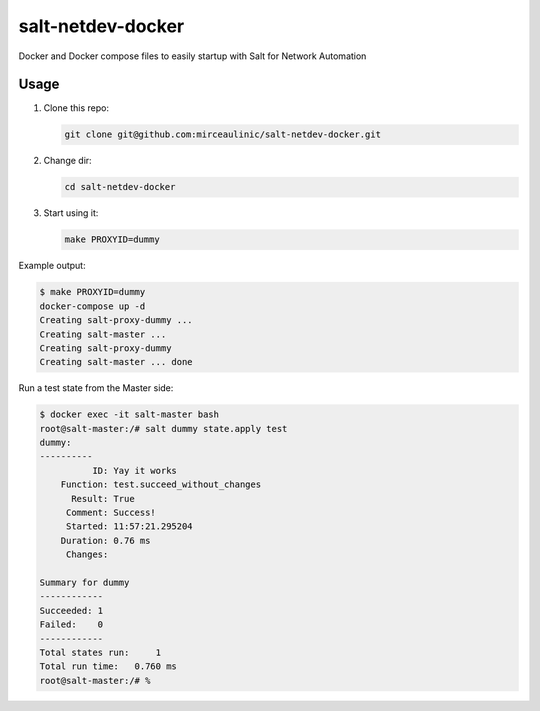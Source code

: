 salt-netdev-docker
==================

Docker and Docker compose files to easily startup with Salt for Network Automation

Usage
-----

1. Clone this repo:

   .. code-block:: bash

     git clone git@github.com:mirceaulinic/salt-netdev-docker.git

2. Change dir:

   .. code-block:: bash

     cd salt-netdev-docker

3. Start using it:

   .. code-block:: bash

     make PROXYID=dummy

Example output:

.. code-block:: bash

  $ make PROXYID=dummy
  docker-compose up -d
  Creating salt-proxy-dummy ...
  Creating salt-master ...
  Creating salt-proxy-dummy
  Creating salt-master ... done

Run a test state from the Master side:

.. code-block:: bash

  $ docker exec -it salt-master bash
  root@salt-master:/# salt dummy state.apply test
  dummy:
  ----------
            ID: Yay it works
      Function: test.succeed_without_changes
        Result: True
       Comment: Success!
       Started: 11:57:21.295204
      Duration: 0.76 ms
       Changes:

  Summary for dummy
  ------------
  Succeeded: 1
  Failed:    0
  ------------
  Total states run:     1
  Total run time:   0.760 ms
  root@salt-master:/# %
